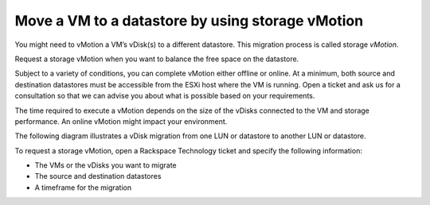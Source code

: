 .. _move-a-vm-to-a-datastore-by-using-storage-vMotion:



=================================================
Move a VM to a datastore by using storage vMotion
=================================================


You might need to vMotion a VM’s vDisk(s) to a different datastore.
This migration process is called storage *vMotion*.

Request a storage vMotion when you want to balance the free space on
the datastore.

Subject to a variety of conditions, you can complete vMotion either
offline or online. At a minimum, both source and destination datastores
must be accessible from the ESXi host where the VM is running.
Open a ticket and ask us for a consultation so that we can advise you
about what is possible based on your requirements.

The time required to execute a vMotion depends on the size of the vDisks
connected to the VM and storage performance. An online vMotion might impact
your environment.

The following diagram illustrates a vDisk migration from one LUN or
datastore to another LUN or datastore.

.. image:: cluster.png

To request a storage vMotion, open a Rackspace Technology ticket and
specify the following information:

* The VMs or the vDisks you want to migrate
* The source and destination datastores
* A timeframe for the migration

